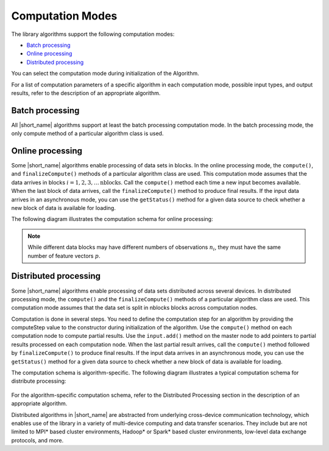 .. ******************************************************************************
.. * Copyright 2020-2021 Intel Corporation
.. *
.. * Licensed under the Apache License, Version 2.0 (the "License");
.. * you may not use this file except in compliance with the License.
.. * You may obtain a copy of the License at
.. *
.. *     http://www.apache.org/licenses/LICENSE-2.0
.. *
.. * Unless required by applicable law or agreed to in writing, software
.. * distributed under the License is distributed on an "AS IS" BASIS,
.. * WITHOUT WARRANTIES OR CONDITIONS OF ANY KIND, either express or implied.
.. * See the License for the specific language governing permissions and
.. * limitations under the License.
.. *******************************************************************************/

Computation Modes
=================

The library algorithms support the following computation modes:

- `Batch processing`_
- `Online processing`_
- `Distributed processing`_

You can select the computation mode during initialization of the Algorithm.

For a list of computation parameters of a specific algorithm in each computation mode, possible input types, and output results,
refer to the description of an appropriate algorithm.

.. _batch_mode:

Batch processing
****************

All |short_name| algorithms support at least the batch processing computation mode.
In the batch processing mode, the only compute method of a particular algorithm class is used.

.. _online_mode:

Online processing
*****************

Some |short_name| algorithms enable processing of data sets in blocks.
In the online processing mode, the ``compute()``, and ``finalizeCompute()`` methods of a particular algorithm class are used.
This computation mode assumes that the data arrives in blocks :math:`i = 1, 2, 3, \ldots \text{nblocks}`.
Call the ``compute()`` method each time a new input becomes available.
When the last block of data arrives, call the ``finalizeCompute()`` method to produce final results.
If the input data arrives in an asynchronous mode, you can use the ``getStatus()`` method
for a given data source to check whether a new block of data is available for loading.

The following diagram illustrates the computation schema for online processing:

.. figure:: ./images/online-1.png
  :width: 600
  :alt: 

.. figure:: ./images/online-2.png
  :width: 600
  :alt: 

.. note::

    While different data blocks may have different numbers of observations :math:`n_i`, 
    they must have the same number of feature vectors :math:`p`.

.. figure:: ./images/online-3.png
  :width: 600
  :alt: 

.. figure:: ./images/online-4.png
  :width: 600
  :alt: 

.. _distributed_mode:

Distributed processing
**********************

Some |short_name| algorithms enable processing of data sets distributed across several devices.
In distributed processing mode, the ``compute()`` and the ``finalizeCompute()`` methods of a particular algorithm class are used.
This computation mode assumes that the data set is split in nblocks blocks across computation nodes.

Computation is done in several steps.
You need to define the computation step for an algorithm by providing the computeStep value to the constructor during 
initialization of the algorithm. Use the ``compute()`` method on each computation node to compute partial results.
Use the ``input.add()`` method on the master node to add pointers to partial results processed on each computation node.
When the last partial result arrives, call the ``compute()`` method followed by ``finalizeCompute()`` to produce final results.
If the input data arrives in an asynchronous mode, you can use the ``getStatus()`` method for a given data source to check whether 
a new block of data is available for loading.

The computation schema is algorithm-specific. The following diagram illustrates a typical computation schema for distribute processing:

.. figure:: ./images/distributed-1.png
  :width: 600
  :alt: 

.. figure:: ./images/distributed-2.png
  :width: 600
  :alt: 

For the algorithm-specific computation schema, refer to the Distributed Processing section in the description of an appropriate algorithm.

Distributed algorithms in |short_name| are abstracted from underlying cross-device communication technology,
which enables use of the library in a variety of multi-device computing and data transfer scenarios.
They include but are not limited to MPI* based cluster environments, Hadoop* or Spark* based cluster environments,
low-level data exchange protocols, and more.
